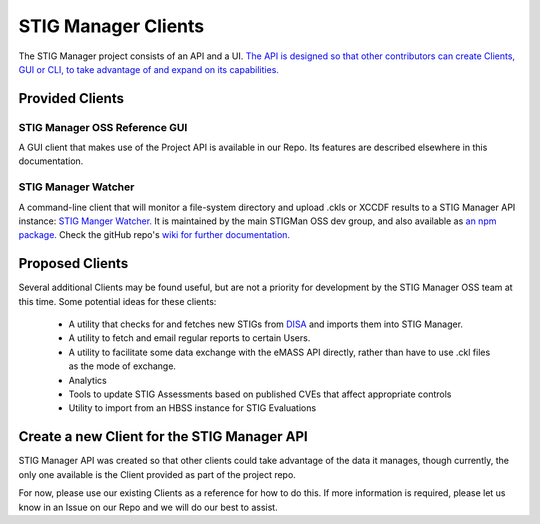 .. _clients:


STIG Manager Clients
#############################################################

The STIG Manager project consists of an API and a UI. `The API is designed so that other contributors can create Clients, GUI or CLI, to take advantage of and expand on its capabilities. <https://github.com/NUWCDIVNPT/stig-manager/blob/main/api/source/specification/stig-manager.yaml>`_


Provided Clients
======================================

STIG Manager OSS Reference GUI
---------------------------------
A GUI client that makes use of the Project API is available in our Repo.  Its features are described elsewhere in this documentation. 


STIG Manager Watcher
-------------------------
A command-line client that will monitor a file-system directory and upload .ckls or XCCDF results to a STIG Manager API instance: `STIG Manger Watcher. <https://github.com/NUWCDIVNPT/stigman-watcher>`_  It is maintained by the main STIGMan OSS dev group, and also available as `an npm package. <https://www.npmjs.com/package/stigman-watcher>`_  Check the gitHub repo's `wiki for further documentation. <https://github.com/NUWCDIVNPT/stigman-watcher/wiki>`_

Proposed Clients
====================
Several additional Clients may be found useful, but are not a priority for development by the STIG Manager OSS team at this time. Some potential ideas for these clients:

    - A utility that checks for and fetches new STIGs from `DISA <https://public.cyber.mil/stigs/downloads/>`_ and imports them into STIG Manager. 
    - A utility to fetch and email regular reports to certain Users. 
    - A utility to facilitate some data exchange with the eMASS API directly, rather than have to use .ckl files as the mode of exchange. 
    - Analytics   
    - Tools to update STIG Assessments based on published CVEs that affect appropriate controls
    - Utility to import from an HBSS instance for STIG Evaluations



Create a new Client for the STIG Manager API
==================================================

STIG Manager API was created so that other clients could take advantage of the data it manages, though currently, the only one available is the Client provided as part of the project repo.

For now, please use our existing Clients as a reference for how to do this.  If more information is required, please let us know in an Issue on our Repo and we will do our best to assist.


